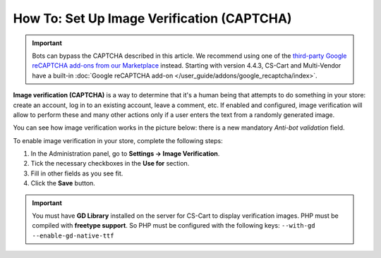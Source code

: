 *******************************************
How To: Set Up Image Verification (CAPTCHA)
*******************************************

.. important::

    Bots can bypass the CAPTCHA described in this article. We recommend using one of the `third-party Google reCAPTCHA add-ons from our Marketplace <http://marketplace.cs-cart.com/?subcats=Y&status=A&pshort=Y&pfull=Y&pname=Y&pkeywords=Y&search_performed=Y&cid=88&q=google+recaptcha&dispatch=products.search&sl=en>`_ instead. Starting with version 4.4.3, CS-Cart and Multi-Vendor have a built-in :doc:`Google reCAPTCHA add-on </user_guide/addons/google_recaptcha/index>`.

**Image verification (CAPTCHA)** is a way to determine that it's a human being that attempts to do something in your store: create an account, log in to an existing account, leave a comment, etc. If enabled and configured, image verification will allow to perform these and many other actions only if a user enters the text from a randomly generated image.

You can see how image verification works in the picture below: there is a new mandatory *Anti-bot validation* field.

.. image:: img/image_verification.png
    :align: center
    :alt: Image verification as it appears on the login page: it adds the new mandatory Anti-Bot Validation field.

To enable image verification in your store, complete the following steps:

1. In the Administration panel, go to **Settings → Image Verification**.

2. Tick the necessary checkboxes in the **Use for** section.

3. Fill in other fields as you see fit.

4. Click the **Save** button.

.. important::

    You must have **GD Library** installed on the server for CS-Cart to display verification images. PHP must be compiled with **freetype support**. So PHP must be configured with the following keys: ``--with-gd --enable-gd-native-ttf``


.. image:: img/verification_settings.png
    :align: center
    :alt: Image verification settings allow you to determine what actions require anti-bot validation.

